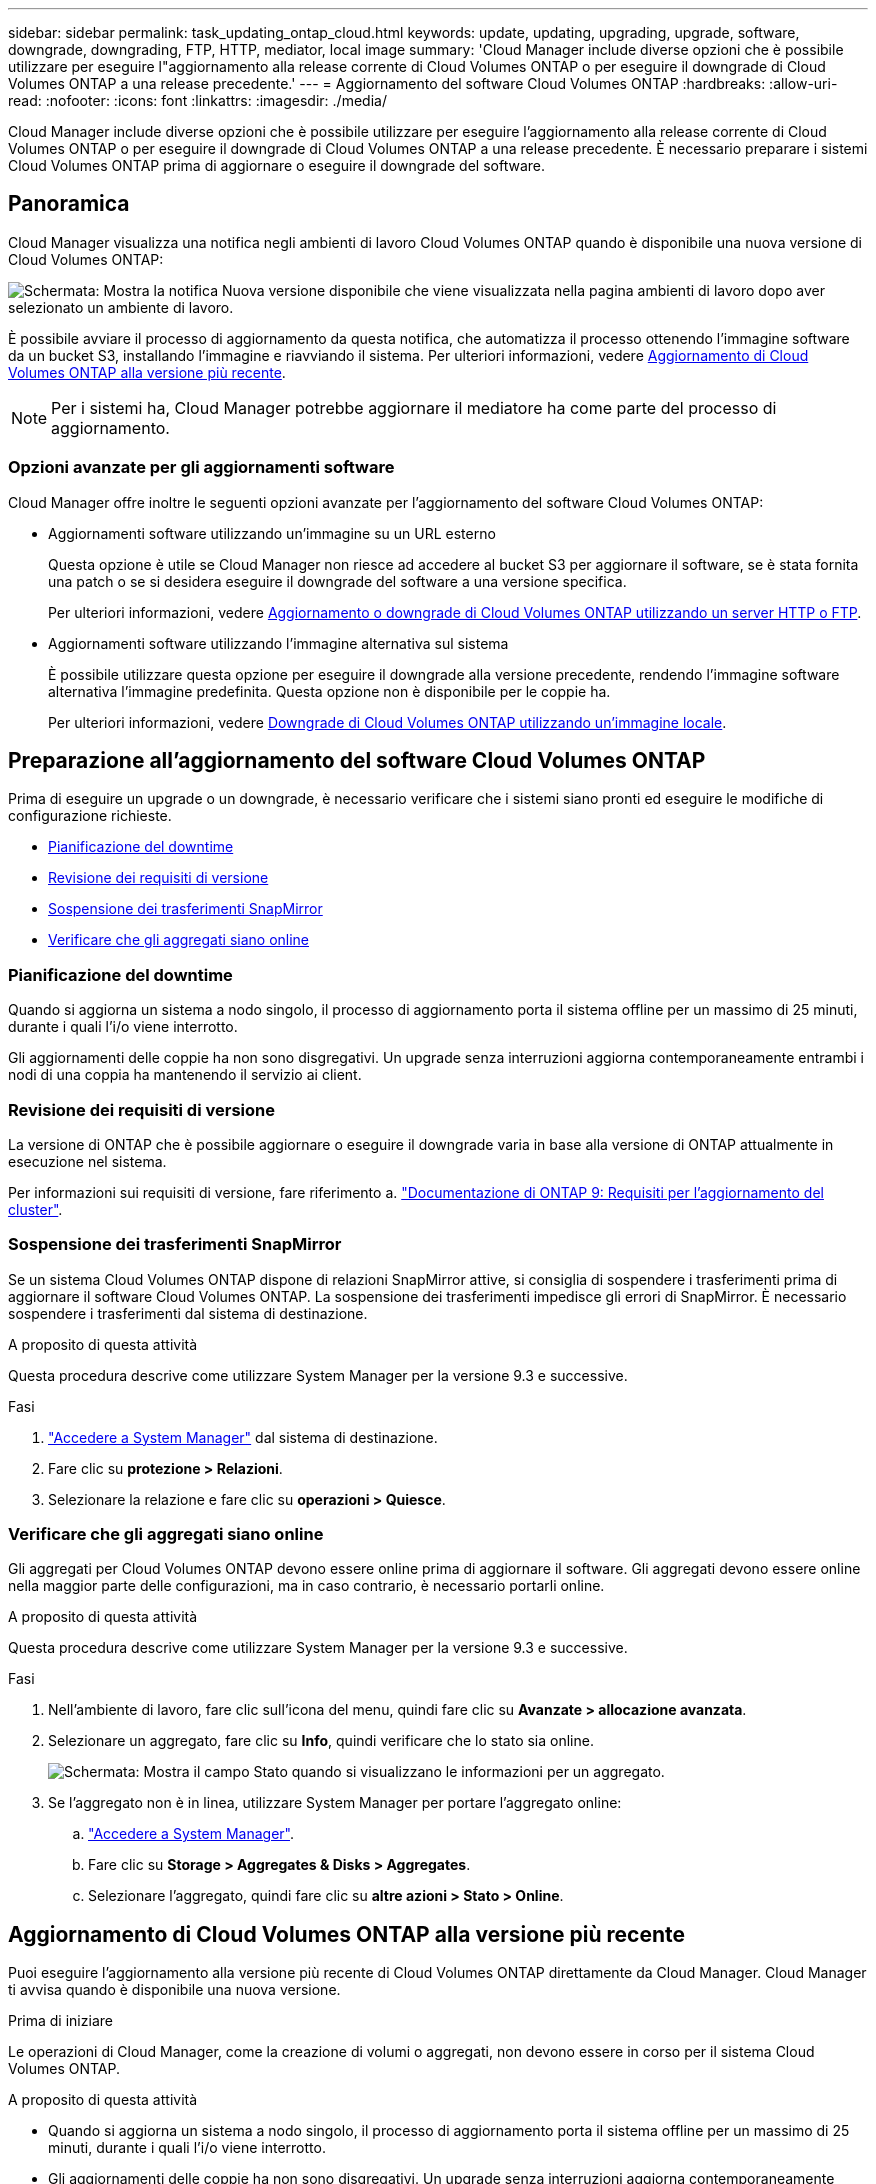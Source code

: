 ---
sidebar: sidebar 
permalink: task_updating_ontap_cloud.html 
keywords: update, updating, upgrading, upgrade, software, downgrade, downgrading, FTP, HTTP, mediator, local image 
summary: 'Cloud Manager include diverse opzioni che è possibile utilizzare per eseguire l"aggiornamento alla release corrente di Cloud Volumes ONTAP o per eseguire il downgrade di Cloud Volumes ONTAP a una release precedente.' 
---
= Aggiornamento del software Cloud Volumes ONTAP
:hardbreaks:
:allow-uri-read: 
:nofooter: 
:icons: font
:linkattrs: 
:imagesdir: ./media/


[role="lead"]
Cloud Manager include diverse opzioni che è possibile utilizzare per eseguire l'aggiornamento alla release corrente di Cloud Volumes ONTAP o per eseguire il downgrade di Cloud Volumes ONTAP a una release precedente. È necessario preparare i sistemi Cloud Volumes ONTAP prima di aggiornare o eseguire il downgrade del software.



== Panoramica

Cloud Manager visualizza una notifica negli ambienti di lavoro Cloud Volumes ONTAP quando è disponibile una nuova versione di Cloud Volumes ONTAP:

image:screenshot_cot_upgrade.gif["Schermata: Mostra la notifica Nuova versione disponibile che viene visualizzata nella pagina ambienti di lavoro dopo aver selezionato un ambiente di lavoro."]

È possibile avviare il processo di aggiornamento da questa notifica, che automatizza il processo ottenendo l'immagine software da un bucket S3, installando l'immagine e riavviando il sistema. Per ulteriori informazioni, vedere <<Aggiornamento di Cloud Volumes ONTAP alla versione più recente>>.


NOTE: Per i sistemi ha, Cloud Manager potrebbe aggiornare il mediatore ha come parte del processo di aggiornamento.



=== Opzioni avanzate per gli aggiornamenti software

Cloud Manager offre inoltre le seguenti opzioni avanzate per l'aggiornamento del software Cloud Volumes ONTAP:

* Aggiornamenti software utilizzando un'immagine su un URL esterno
+
Questa opzione è utile se Cloud Manager non riesce ad accedere al bucket S3 per aggiornare il software, se è stata fornita una patch o se si desidera eseguire il downgrade del software a una versione specifica.

+
Per ulteriori informazioni, vedere <<Aggiornamento o downgrade di Cloud Volumes ONTAP utilizzando un server HTTP o FTP>>.

* Aggiornamenti software utilizzando l'immagine alternativa sul sistema
+
È possibile utilizzare questa opzione per eseguire il downgrade alla versione precedente, rendendo l'immagine software alternativa l'immagine predefinita. Questa opzione non è disponibile per le coppie ha.

+
Per ulteriori informazioni, vedere <<Downgrade di Cloud Volumes ONTAP utilizzando un'immagine locale>>.





== Preparazione all'aggiornamento del software Cloud Volumes ONTAP

Prima di eseguire un upgrade o un downgrade, è necessario verificare che i sistemi siano pronti ed eseguire le modifiche di configurazione richieste.

* <<Pianificazione del downtime>>
* <<Revisione dei requisiti di versione>>
* <<Sospensione dei trasferimenti SnapMirror>>
* <<Verificare che gli aggregati siano online>>




=== Pianificazione del downtime

Quando si aggiorna un sistema a nodo singolo, il processo di aggiornamento porta il sistema offline per un massimo di 25 minuti, durante i quali l'i/o viene interrotto.

Gli aggiornamenti delle coppie ha non sono disgregativi. Un upgrade senza interruzioni aggiorna contemporaneamente entrambi i nodi di una coppia ha mantenendo il servizio ai client.



=== Revisione dei requisiti di versione

La versione di ONTAP che è possibile aggiornare o eseguire il downgrade varia in base alla versione di ONTAP attualmente in esecuzione nel sistema.

Per informazioni sui requisiti di versione, fare riferimento a. http://docs.netapp.com/ontap-9/topic/com.netapp.doc.exp-dot-upgrade/GUID-AC0EB781-583F-4C90-A4C4-BC7B14CEFD39.html["Documentazione di ONTAP 9: Requisiti per l'aggiornamento del cluster"^].



=== Sospensione dei trasferimenti SnapMirror

Se un sistema Cloud Volumes ONTAP dispone di relazioni SnapMirror attive, si consiglia di sospendere i trasferimenti prima di aggiornare il software Cloud Volumes ONTAP. La sospensione dei trasferimenti impedisce gli errori di SnapMirror. È necessario sospendere i trasferimenti dal sistema di destinazione.

.A proposito di questa attività
Questa procedura descrive come utilizzare System Manager per la versione 9.3 e successive.

.Fasi
. link:task_connecting_to_otc.html["Accedere a System Manager"] dal sistema di destinazione.
. Fare clic su *protezione > Relazioni*.
. Selezionare la relazione e fare clic su *operazioni > Quiesce*.




=== Verificare che gli aggregati siano online

Gli aggregati per Cloud Volumes ONTAP devono essere online prima di aggiornare il software. Gli aggregati devono essere online nella maggior parte delle configurazioni, ma in caso contrario, è necessario portarli online.

.A proposito di questa attività
Questa procedura descrive come utilizzare System Manager per la versione 9.3 e successive.

.Fasi
. Nell'ambiente di lavoro, fare clic sull'icona del menu, quindi fare clic su *Avanzate > allocazione avanzata*.
. Selezionare un aggregato, fare clic su *Info*, quindi verificare che lo stato sia online.
+
image:screenshot_aggr_state.gif["Schermata: Mostra il campo Stato quando si visualizzano le informazioni per un aggregato."]

. Se l'aggregato non è in linea, utilizzare System Manager per portare l'aggregato online:
+
.. link:task_connecting_to_otc.html["Accedere a System Manager"].
.. Fare clic su *Storage > Aggregates & Disks > Aggregates*.
.. Selezionare l'aggregato, quindi fare clic su *altre azioni > Stato > Online*.






== Aggiornamento di Cloud Volumes ONTAP alla versione più recente

Puoi eseguire l'aggiornamento alla versione più recente di Cloud Volumes ONTAP direttamente da Cloud Manager. Cloud Manager ti avvisa quando è disponibile una nuova versione.

.Prima di iniziare
Le operazioni di Cloud Manager, come la creazione di volumi o aggregati, non devono essere in corso per il sistema Cloud Volumes ONTAP.

.A proposito di questa attività
* Quando si aggiorna un sistema a nodo singolo, il processo di aggiornamento porta il sistema offline per un massimo di 25 minuti, durante i quali l'i/o viene interrotto.
* Gli aggiornamenti delle coppie ha non sono disgregativi. Un upgrade senza interruzioni aggiorna contemporaneamente entrambi i nodi di una coppia ha mantenendo il servizio ai client.


.Fasi
. Fare clic su *ambienti di lavoro*.
. Selezionare un ambiente di lavoro.
+
Se è disponibile una nuova versione, nel riquadro di destra viene visualizzata una notifica:

+
image:screenshot_cot_upgrade.gif["Schermata: Mostra la notifica Nuova versione disponibile che viene visualizzata nella pagina ambienti di lavoro dopo aver selezionato un ambiente di lavoro."]

. Se è disponibile una nuova versione, fare clic su *Upgrade* (Aggiorna).
. Nella pagina Release Information (informazioni sulla release), fare clic sul collegamento per leggere le Note sulla release per la versione specificata, quindi selezionare la casella di controllo *ho letto...*.
. Nella pagina del Contratto di licenza con l'utente finale (EULA), leggere il Contratto e selezionare *i Read and Approve the EULA* (Leggi e approva il Contratto di licenza con l'utente finale).
. Nella pagina Review and Approve (esamina e approva), leggere le note importanti, selezionare *i cape...*, quindi fare clic su *Go*.


.Risultato
Cloud Manager avvia l'aggiornamento del software. Una volta completato l'aggiornamento del software, è possibile eseguire azioni sull'ambiente di lavoro.

.Al termine
Se sono state sospese le trasferte SnapMirror, utilizzare System Manager per riprendere le trasferte.



== Aggiornamento o downgrade di Cloud Volumes ONTAP utilizzando un server HTTP o FTP

È possibile posizionare l'immagine del software Cloud Volumes ONTAP su un server HTTP o FTP e avviare l'aggiornamento software da Cloud Manager. È possibile utilizzare questa opzione se Cloud Manager non riesce ad accedere al bucket S3 per aggiornare il software o se si desidera eseguire il downgrade del software.

.A proposito di questa attività
* Quando si aggiorna un sistema a nodo singolo, il processo di aggiornamento porta il sistema offline per un massimo di 25 minuti, durante i quali l'i/o viene interrotto.
* Gli aggiornamenti delle coppie ha non sono disgregativi. Un upgrade senza interruzioni aggiorna contemporaneamente entrambi i nodi di una coppia ha mantenendo il servizio ai client.


.Fasi
. Configurare un server HTTP o FTP in grado di ospitare l'immagine del software Cloud Volumes ONTAP.
. Se si dispone di una connessione VPN al VPC, è possibile posizionare l'immagine del software Cloud Volumes ONTAP su un server HTTP o FTP nella propria rete. In caso contrario, è necessario posizionare il file su un server HTTP o FTP in AWS.
. Se si utilizza il proprio gruppo di protezione per Cloud Volumes ONTAP, assicurarsi che le regole in uscita consentano connessioni HTTP o FTP in modo che Cloud Volumes ONTAP possa accedere all'immagine software.
+

NOTE: Per impostazione predefinita, il gruppo di protezione Cloud Volumes ONTAP predefinito consente le connessioni HTTP e FTP in uscita.

. Ottenere l'immagine software da https://mysupport.netapp.com/products/p/cloud_ontap.html["Il sito di supporto NetApp"^].
. Copiare l'immagine del software nella directory del server HTTP o FTP da cui verrà servito il file.
. Dall'ambiente di lavoro in Cloud Manager, fare clic sull'icona del menu, quindi fare clic su *Avanzate > Aggiorna Cloud Volumes ONTAP*.
. Nella pagina di aggiornamento del software, scegliere *selezionare un'immagine disponibile da un URL*, immettere l'URL, quindi fare clic su *Cambia immagine*.
. Fare clic su *Procedi* per confermare.


.Risultato
Cloud Manager avvia l'aggiornamento software. Una volta completato l'aggiornamento del software, è possibile eseguire azioni sull'ambiente di lavoro.

.Al termine
Se sono state sospese le trasferte SnapMirror, utilizzare System Manager per riprendere le trasferte.



== Downgrade di Cloud Volumes ONTAP utilizzando un'immagine locale

La transizione di Cloud Volumes ONTAP a una release precedente nella stessa famiglia di release (ad esempio, da 9.5 a 9.4) viene definita downgrade. È possibile eseguire il downgrade senza assistenza durante il downgrade di cluster nuovi o di test, ma è necessario contattare il supporto tecnico se si desidera eseguire il downgrade di un cluster di produzione.

Ogni sistema Cloud Volumes ONTAP può contenere due immagini software: L'immagine corrente in esecuzione e un'immagine alternativa che è possibile avviare. Cloud Manager può modificare l'immagine alternativa in modo che sia l'immagine predefinita. È possibile utilizzare questa opzione per eseguire il downgrade alla versione precedente di Cloud Volumes ONTAP, in caso di problemi con l'immagine corrente.

.A proposito di questa attività
Questo processo di downgrade è disponibile solo per sistemi Cloud Volumes ONTAP singoli. Non è disponibile per le coppie ha. Il processo richiede che il sistema Cloud Volumes ONTAP non sia in linea per un massimo di 25 minuti.

.Fasi
. Dall'ambiente di lavoro, fare clic sull'icona del menu, quindi fare clic su *Avanzate > Aggiorna Cloud Volumes ONTAP*.
. Nella pagina di aggiornamento del software, selezionare l'immagine alternativa, quindi fare clic su *Cambia immagine*.
. Fare clic su *Procedi* per confermare.


.Risultato
Cloud Manager avvia l'aggiornamento software. Una volta completato l'aggiornamento del software, è possibile eseguire azioni sull'ambiente di lavoro.

.Al termine
Se sono state sospese le trasferte SnapMirror, utilizzare System Manager per riprendere le trasferte.
